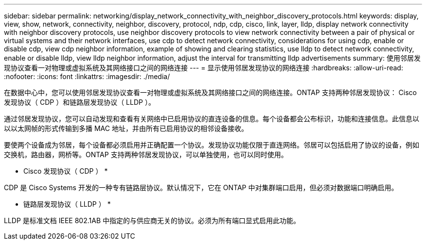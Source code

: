 ---
sidebar: sidebar 
permalink: networking/display_network_connectivity_with_neighbor_discovery_protocols.html 
keywords: display, view, show, network, connectivity, neighbor, discovery, protocol, ndp, cdp, cisco, link, layer, lldp, display network connectivity with neighbor discovery protocols, use neighbor discovery protocols to view network connectivity between a pair of physical or virtual systems and their network interfaces, use cdp to detect network connectivity, considerations for using cdp, enable or disable cdp, view cdp neighbor information, example of showing and clearing statistics, use lldp to detect network connectivity, enable or disable lldp, view lldp neighbor information, adjust the interval for transmitting lldp advertisements 
summary: 使用邻居发现协议查看一对物理或虚拟系统及其网络接口之间的网络连接 
---
= 显示使用邻居发现协议的网络连接
:hardbreaks:
:allow-uri-read: 
:nofooter: 
:icons: font
:linkattrs: 
:imagesdir: ./media/


[role="lead"]
在数据中心中，您可以使用邻居发现协议查看一对物理或虚拟系统及其网络接口之间的网络连接。ONTAP 支持两种邻居发现协议： Cisco 发现协议（ CDP ）和链路层发现协议（ LLDP ）。

通过邻居发现协议，您可以自动发现和查看有关网络中已启用协议的直连设备的信息。每个设备都会公布标识，功能和连接信息。此信息以以以太网帧的形式传输到多播 MAC 地址，并由所有已启用协议的相邻设备接收。

要使两个设备成为邻居，每个设备都必须启用并正确配置一个协议。发现协议功能仅限于直连网络。邻居可以包括启用了协议的设备，例如交换机，路由器，网桥等。ONTAP 支持两种邻居发现协议，可以单独使用，也可以同时使用。

* Cisco 发现协议（ CDP ） *

CDP 是 Cisco Systems 开发的一种专有链路层协议。默认情况下，它在 ONTAP 中对集群端口启用，但必须对数据端口明确启用。

* 链路层发现协议（ LLDP ） *

LLDP 是标准文档 IEEE 802.1AB 中指定的与供应商无关的协议。必须为所有端口显式启用此功能。
